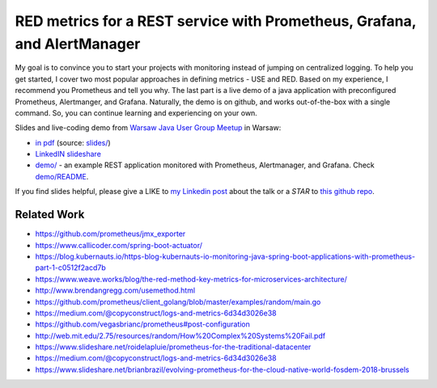 =========================================================================
RED metrics for a REST service with Prometheus, Grafana, and AlertManager 
=========================================================================

My goal is to convince you to start your projects with monitoring instead of jumping on centralized logging. To help you get started, I cover two most popular approaches in defining metrics - USE and RED. Based on my experience, I recommend you Prometheus and tell you why. The last part is a live demo of a java application with preconfigured Prometheus, Alertmanger, and Grafana. Naturally, the demo is on github, and works out-of-the-box with a single command. So, you can continue learning and experiencing on your own. 

Slides and live-coding demo from `Warsaw Java User Group Meetup <https://www.meetup.com/Warszawa-JUG/events/255428108/>`_ in Warsaw:

- `in pdf <slides/index.pdf>`_ (source: `slides/ <slides/>`_)
- `LinkedIN slideshare <https://www.slideshare.net/WojciechBarczyski/monitor-your-java-application-with-prometheus-stack/>`_
- `demo/ <demo/>`_ - an example REST application monitored with Prometheus, Alertmanager, and Grafana. Check `demo/README <demo/README.rst>`_.

If you find slides helpful, please give a LIKE to `my Linkedin post <https://www.linkedin.com/feed/update/urn:li:activity:6457577787816497152>`_ about the talk or a *STAR* to `this github repo <https://github.com/wojciech12/talk_java_2018_prometheus>`_.

Related Work
============

- https://github.com/prometheus/jmx_exporter
- https://www.callicoder.com/spring-boot-actuator/
- https://blog.kubernauts.io/https-blog-kubernauts-io-monitoring-java-spring-boot-applications-with-prometheus-part-1-c0512f2acd7b
- https://www.weave.works/blog/the-red-method-key-metrics-for-microservices-architecture/
- http://www.brendangregg.com/usemethod.html
- https://github.com/prometheus/client_golang/blob/master/examples/random/main.go
- https://medium.com/@copyconstruct/logs-and-metrics-6d34d3026e38
- https://github.com/vegasbrianc/prometheus#post-configuration
- http://web.mit.edu/2.75/resources/random/How%20Complex%20Systems%20Fail.pdf
- https://www.slideshare.net/roidelapluie/prometheus-for-the-traditional-datacenter
- https://medium.com/@copyconstruct/logs-and-metrics-6d34d3026e38
- https://www.slideshare.net/brianbrazil/evolving-prometheus-for-the-cloud-native-world-fosdem-2018-brussels
